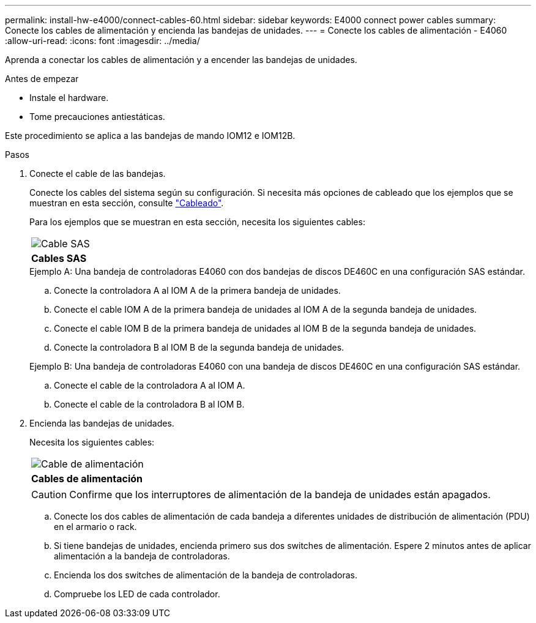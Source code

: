 ---
permalink: install-hw-e4000/connect-cables-60.html 
sidebar: sidebar 
keywords: E4000 connect power cables 
summary: Conecte los cables de alimentación y encienda las bandejas de unidades. 
---
= Conecte los cables de alimentación - E4060
:allow-uri-read: 
:icons: font
:imagesdir: ../media/


[role="lead"]
Aprenda a conectar los cables de alimentación y a encender las bandejas de unidades.

.Antes de empezar
* Instale el hardware.
* Tome precauciones antiestáticas.


Este procedimiento se aplica a las bandejas de mando IOM12 e IOM12B.

.Pasos
. Conecte el cable de las bandejas.
+
Conecte los cables del sistema según su configuración. Si necesita más opciones de cableado que los ejemplos que se muestran en esta sección, consulte link:../install-hw-cabling/index.html["Cableado"].

+
Para los ejemplos que se muestran en esta sección, necesita los siguientes cables:

+
|===


 a| 
image:../media/sas_cable.png["Cable SAS"]
 a| 
*Cables SAS*

|===
+
.Ejemplo A: Una bandeja de controladoras E4060 con dos bandejas de discos DE460C en una configuración SAS estándar.
.. Conecte la controladora A al IOM A de la primera bandeja de unidades.
.. Conecte el cable IOM A de la primera bandeja de unidades al IOM A de la segunda bandeja de unidades.
.. Conecte el cable IOM B de la primera bandeja de unidades al IOM B de la segunda bandeja de unidades.
.. Conecte la controladora B al IOM B de la segunda bandeja de unidades.


+
.Ejemplo B: Una bandeja de controladoras E4060 con una bandeja de discos DE460C en una configuración SAS estándar.
.. Conecte el cable de la controladora A al IOM A.
.. Conecte el cable de la controladora B al IOM B.


. Encienda las bandejas de unidades.
+
Necesita los siguientes cables:

+
|===


 a| 
image:../media/power_cable_inst-hw-e2800-e5700.png["Cable de alimentación"]
 a| 
*Cables de alimentación*

|===
+

CAUTION: Confirme que los interruptores de alimentación de la bandeja de unidades están apagados.

+
.. Conecte los dos cables de alimentación de cada bandeja a diferentes unidades de distribución de alimentación (PDU) en el armario o rack.
.. Si tiene bandejas de unidades, encienda primero sus dos switches de alimentación. Espere 2 minutos antes de aplicar alimentación a la bandeja de controladoras.
.. Encienda los dos switches de alimentación de la bandeja de controladoras.
.. Compruebe los LED de cada controlador.



